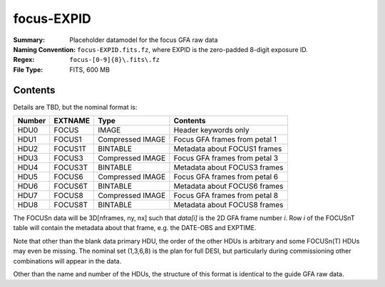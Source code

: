 ===========
focus-EXPID
===========

:Summary: Placeholder datamodel for the focus GFA raw data
:Naming Convention: ``focus-EXPID.fits.fz``, where EXPID is the zero-padded
    8-digit exposure ID.
:Regex: ``focus-[0-9]{8}\.fits\.fz``
:File Type: FITS, 600 MB

Contents
========

Details are TBD, but the nominal format is:

====== ========== ================= =============================
Number EXTNAME    Type              Contents
====== ========== ================= =============================
HDU0   FOCUS      IMAGE             Header keywords only
HDU1   FOCUS1     Compressed IMAGE  Focus GFA frames from petal 1
HDU2   FOCUS1T    BINTABLE          Metadata about FOCUS1 frames
HDU3   FOCUS3     Compressed IMAGE  Focus GFA frames from petal 3
HDU4   FOCUS3T    BINTABLE          Metadata about FOCUS3 frames
HDU5   FOCUS6     Compressed IMAGE  Focus GFA frames from petal 6
HDU6   FOCUS6T    BINTABLE          Metadata about FOCUS6 frames
HDU7   FOCUS8     Compressed IMAGE  Focus GFA frames from petal 8
HDU8   FOCUS8T    BINTABLE          Metadata about FOCUS8 frames
====== ========== ================= =============================

The FOCUSn data will be 3D[nframes, ny, nx] such that
`data[i]` is the 2D GFA frame number `i`.  Row `i` of the
FOCUSnT table will contain the metadata about that frame, e.g. the
DATE-OBS and EXPTIME.

Note that other than the blank data primary HDU, the order of the other
HDUs is arbitrary and some FOCUSn(T) HDUs may even be missing.  The
nominal set (1,3,6,8) is the plan for full DESI, but particularly during
commissioning other combinations will appear in the data.

Other than the name and number of the HDUs, the structure of this format
is identical to the guide GFA raw data.

